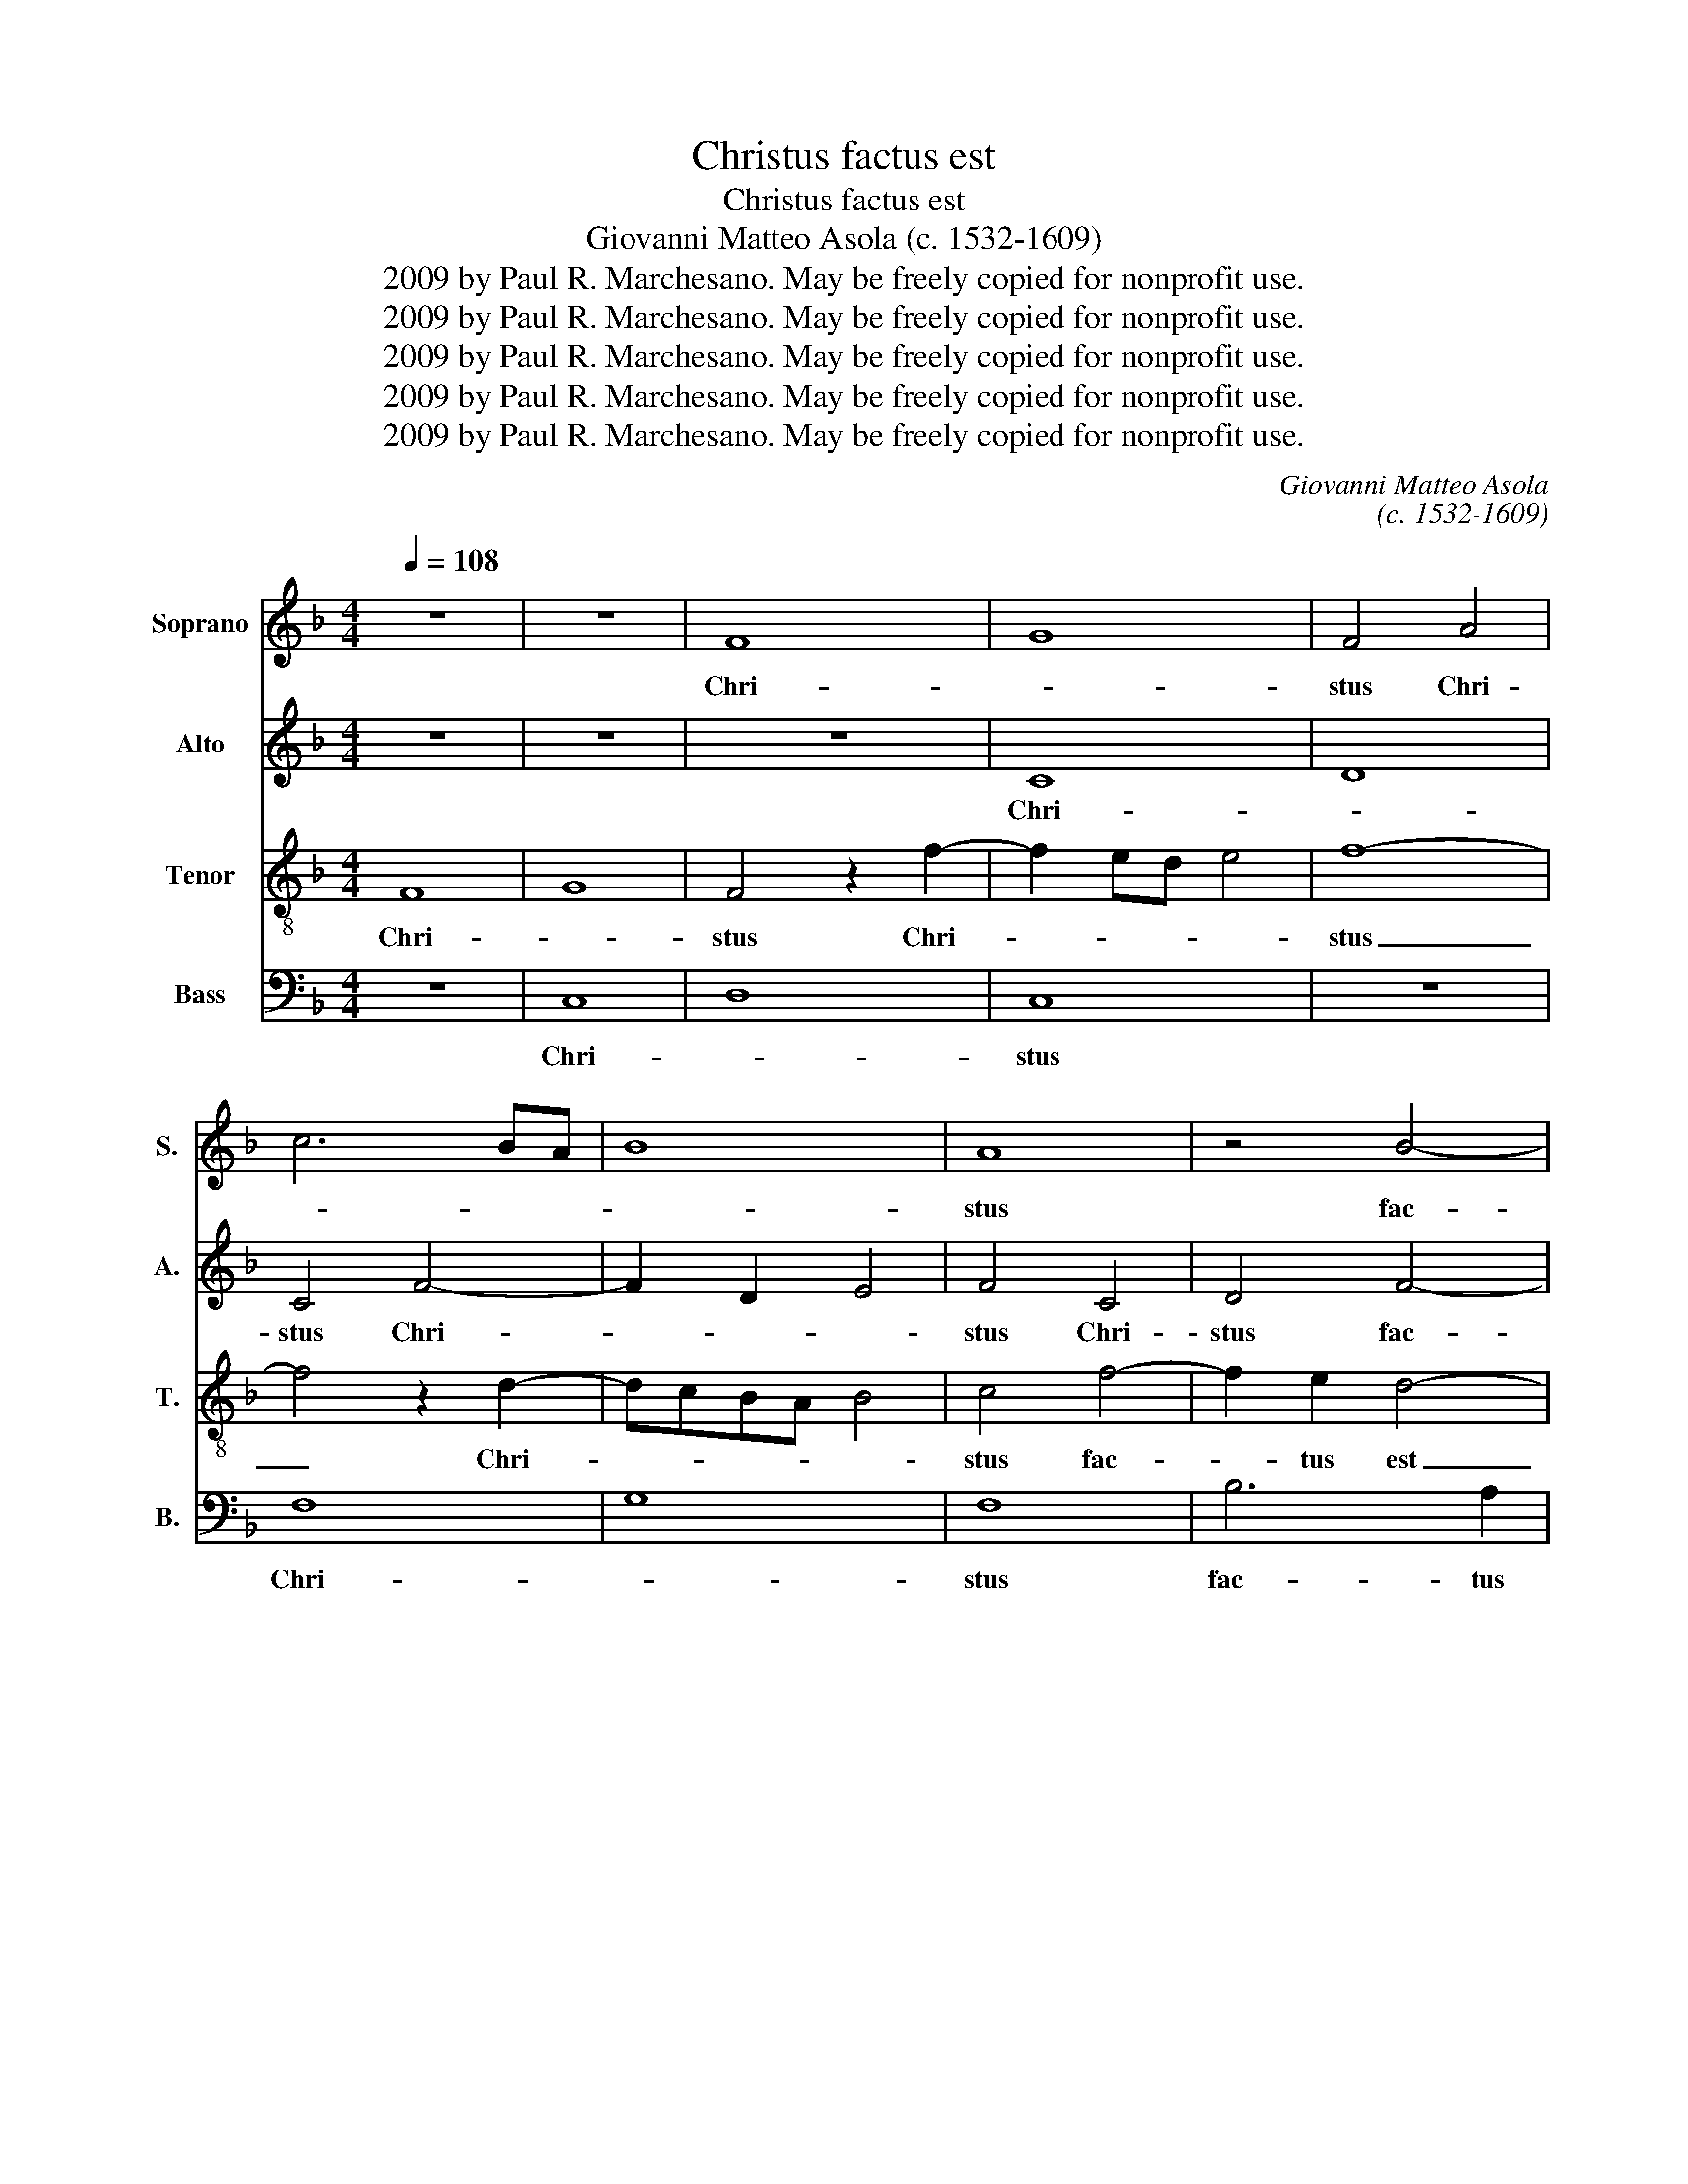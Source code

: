 X:1
T:Christus factus est
T:Christus factus est
T:Giovanni Matteo Asola (c. 1532-1609)
T:2009 by Paul R. Marchesano. May be freely copied for nonprofit use.
T:2009 by Paul R. Marchesano. May be freely copied for nonprofit use.
T:2009 by Paul R. Marchesano. May be freely copied for nonprofit use.
T:2009 by Paul R. Marchesano. May be freely copied for nonprofit use.
T:2009 by Paul R. Marchesano. May be freely copied for nonprofit use.
C:Giovanni Matteo Asola
C:(c. 1532-1609)
Z:2009 by Paul R. Marchesano. May be freely copied for nonprofit use.
%%score 1 2 3 4
L:1/8
Q:1/4=108
M:4/4
K:F
V:1 treble nm="Soprano" snm="S."
V:2 treble nm="Alto" snm="A."
V:3 treble-8 nm="Tenor" snm="T."
V:4 bass nm="Bass" snm="B."
V:1
 z8 | z8 | F8 | G8 | F4 A4 | c6 BA | B8 | A8 | z4 B4- | B2 B2 A4 | G4 B4 | A4 c4 | c4 c4 | c4 z4 | %14
w: ||Chri-||stus Chri-|||stus|fac-|* tus est|pro no-|bis o-|be- di-|ens,|
 F4 c4- | c2 B2 A2 G2 | F2 G2 A4 | G4 c4- | c2 c2 c4 | d8 | G8 | A8 | A4 B4- | B4 B3 A/G/ | %24
w: o- be-|* di- ens, us-|que ad mor-|tem, us-|* que ad|mor-|tem,|mor-|tem, au-|* tem _ _|
 A2 B4 A2 | B4 d4- | d4 c4 | B8 | A4 B4- | B8 | F4 z4 | c8 | B8 | B8 | A6 G2 | F6 ED | E2 F4 E2 | %37
w: cru- * *|cis, mor-|* tem|au-|tem cru-||cis,|mor-||tem|au- tem|cru- * *||
 F8- | F8- | F8 || c6 c2 | c2 c2 d3 c | B4 A4- | A4 z4 | z8 | F6 G2 | A2 B2 c4 | A4 z4 | B3 c d4- | %49
w: cis.|_||Pro- pter|quod et De- *|* us|_||ex- al-|ta- vit il-|lum,|ex- * *|
 d2 c2 B2 A2 | c4 c2 c2 | d6 c2 | B2 A2 G2 c2- | c2 B2 c4 | F8 | z8 | z4 z2 c2 | d6 c2 | %58
w: * al- ta- vit|il- lum, et|de- dit|il- li no- *||men,||et|de- dit|
 B3 A G2 F2 | G2 A3 G/F/ G2 | A4 z4 | z8 | z8 | c8 | A4 c4 | d6 d2 | c4 B4 | A4 B3 A/G/ | F4 G4 | %69
w: il- * * li|no- * * * *|men,|||quod|est su-|* per|o- mne|no- * * *||
 A4 G4- | G4 A2 c2- | c2 B2 c3 B | AG A4 G2 | F4 G4 | A2 A2 B2 d2- | d2 c2 B4 | A8 |] %77
w: men, quod|_ est su-|* per o- *|* * * mne|no- *|men, su- per o-|* mne no-|men.|
V:2
 z8 | z8 | z8 | C8 | D8 | C4 F4- | F2 D2 E4 | F4 C4 | D4 F4- | F2 E2 F4 | D4 E4 | F2 F2 G3 F | %12
w: |||Chri-||stus Chri-||stus Chri-|stus fac-|* tus est|pro no-|bis o- be- *|
 E2 D2 C4 | z4 C4 | F6 E2 | D4 z4 | z8 | z4 G4 | F2 E2 D2 C2- | C2 B,A, B,2 A,2 | C8 | C4 F4- | %22
w: * di- ens,|o-|be- di-|ens,||us-|que ad mor- *||tem,|mor- tem|
 F4 D3 E | F4 G4 | F8 | F8 | F6 F2 | G4 _E4 | F4 G4- | G4 F4 | z4 B4- | B2 AG A4- | A2 G2 G4- | %33
w: _ au- *|* tem|cru-|cis,|mor- tem|au- tem|cru- *|* cis,|mor-||* tem au-|
 G2 G2 G4 | F4 z2 C2- | C2 B,A, B,4 | C8 | C6 C2 | D8 | C8 || A6 A2 | A2 A2 G2 F2- | F2 E2 F4- | %43
w: * tem cru-|cis, mor-||tem|au- tem|cru-|cis.|Pro- pter|quod et De- *|* * us|
 F4 z4 | z8 | z4 F4- | F2 G2 A2 B2 | c4 G4 | z4 B4- | B2 A2 G2 F2 | G4 A2 A2 | B6 A2 | %52
w: _||ex-|* al- ta- vit|il- lum,|ex-|* al- ta- vit|il- lum, et|de- dit|
 G2 F2 E3 D/C/ | D4 C4 | z8 | z4 z2 E2 | F6 E2 | ^F2 G2 A3 G | FE D3 C/B,/ C2 | D8 | E2 F4 G2- | %61
w: il- li no- * *|* men,||et|de- dit|il- li no- *||men,|et de- *|
 G2 F2 E2 D2 | E4 F4 | E4 F4- | F4 A4 | B8 | A4 G2 E2 | F4 F4 | z4 B,4 | C8- | C8 | G3 FED E2 | %72
w: * dit il- li|no- *|men, quod|_ est|su-|per o- mne|no- men,|quod|est|_|su- * * * *|
 F2 F4 G2 | A2 F4 E2 | F8- | F8- | F8 |] %77
w: per o- mne|no- * *|men.|_||
V:3
 F8 | G8 | F4 z2 f2- | f2 ed e4 | f8- | f4 z2 d2- | dcBA B4 | c4 f4- | f2 e2 d4- | d2 cB c2 d2- | %10
w: Chri-||stus Chri-||stus|_ Chri-||stus fac-|* tus est|_ _ _ _ pro|
 d2 c2 B4 | c4 e2 g2- | g2 f2 e2 d2 | c2 B2 A2 c2- | c2 B2 c2 c2 | f6 e2 | d2 c4 f2- | %17
w: _ _ no-|bis o- be-|* di- ens, us-|que ad mor- *|* * tem, o-|be- di-|ens, o- be-|
 f2 ed e2 d2 | c2 B2 A2 G2 | F4 f4- | f2 ed e4 | f4 c4 | c2 f3 edc | d4 _e4 | d4 c4 | d8 | z4 c4 | %27
w: * * * * di-|ens, us- que ad|mor- *||tem, mor-|tem au- * * *|* tem|cru- *|cis,|mor-|
 d4 B4 | c4 _e4- | e4 d4- | d4 f4- | f4 f4 | d8 | _e8 | c8 | F8 | G2 A2 G4 | A6 A2 | B8 | A8 || %40
w: tem au-|tem cru-|* cis,|_ mor-|* tem|au-|tem|cru-|cis,|mor- * tem|au- tem|cru-|cis.|
 f6 f2 | e2 e2 d4- | d2 B2 c4 | c6 d2 | e2 f2 g4 | d8 | z4 c4 | c2 d2 e2 f2 | g4 d2 f2- | %49
w: Pro- pter|quod et De-|* * us|ex- al-|ta- vit il-|lum,|ex-|* al- ta- vit|il- lum, ex-|
 f2 f2 d2 f2 | f2 e2 f4 | z8 | z4 z2 e2 | f6 _e2 | d6 c2 | B2 d3 c c2- | c2 =B2 c4 | z4 A4 | %58
w: * al- ta- vit|il- * lum,||et|de- dit|il- li|no- * * *|* * men,|et|
 B6 A2 | G2 F2 B4 | A2 c2 d4- | d2 c2 B2 A2 | G2 c4 =B2 | c4 c4- | c4 f4 | f8 | f4 d2 B2 | %67
w: de- dit|il- li no-|men, et de-|* dit il- li|no- * *|men, quod|_ est|su-|per o- mne|
 c4 d3 c | de f4 e2 | f4 e4- | e2 e2 f2 e2 | d4 c4 | c8 | c4 z2 c2- | c2 c2 d2 d2 | B2 c2 d4 | %76
w: no- * *||men, quod|_ est su- per|o- mne|no-|men, quod|_ est su- per|o- mne no-|
 c8 |] %77
w: men.|
V:4
 z8 | C,8 | D,8 | C,8 | z8 | F,8 | G,8 | F,8 | B,6 A,2 | G,4 F,4 | G,8 | F,4 C,4 | C6 B,2 | %13
w: |Chri-||stus||Chri-||stus|fac- tus|est pro|no-|bis o-|be- di-|
 A,2 G,2 F,2 E,2 | D,4 C,4 | z8 | z4 F,4 | C6 B,2 | A,2 G,2 F,2 E,2 | D,8 | C,8 | F,8 | F,4 B,4- | %23
w: ens, us- que ad|mor- tem,||o-|be- di-|ens, us- que ad|mor-|tem,|mor-|tem au-|
 B,4 _E,4 | F,8 | B,,4 B,4- | B,4 A,4 | G,8 | F,4 _E,4- | E,4 B,,4 | B,8 | F,8 | G,8 | _E,8 | %34
w: * tem|cru-|cis, mor-|* tem|au-|tem cru-|* cis,|mor-|tem|au-|tem|
 F,6 =E,2 | D,8 | C,2 C,4 C,2 | F,6 F,2 | B,,8 | F,8 || F,6 F,2 | A,2 A,2 B,3 A, | G,4 F,2 F,2- | %43
w: cru- *||cis, mor- tem|au- tem|cru-|cis.|Pro- pter|quod et De- *|* us ex-|
 F,2 G,2 A,2 B,2 | C4 G,4 | z8 | F,6 G,2 | A,2 B,2 C4 | G,4 B,4- | B,2 F,2 B,2 D2 | C4 F,4 | z8 | %52
w: * al- ta- vit|il- lum,||ex- al-|ta- vit il-|lum, ex-|* al- ta- vit|il- lum,||
 z8 | z4 A,4 | B,6 A,2 | G,2 F,2 E,3 D,/C,/ | D,4 C,4 | z8 | z8 | z8 | z2 A,2 B,4- | %61
w: |et|de- dit|il- li no- * *|* men,||||et de-|
 B,2 A,2 G,2 F,2 | E,3 D,/C,/ D,4 | C,4 F,4- | F,4 F,4 | B,,8 | F,4 G,4 | F,4 B,4- | B,2 A,2 G,4 | %69
w: * dit il- li|no- * * *|men, quod|_ est|su-|per o-|mne no-||
 F,4 C,4- | C,4 F,4 | G,4 A,4 | F,6 E,2 | F,4 C,4 | F,4 B,,4- | B,,2 A,,2 B,,4 | F,8 |] %77
w: men, quod|_ est|su- per|o- mne|no- *|men, o-|* mne no-|men.|

